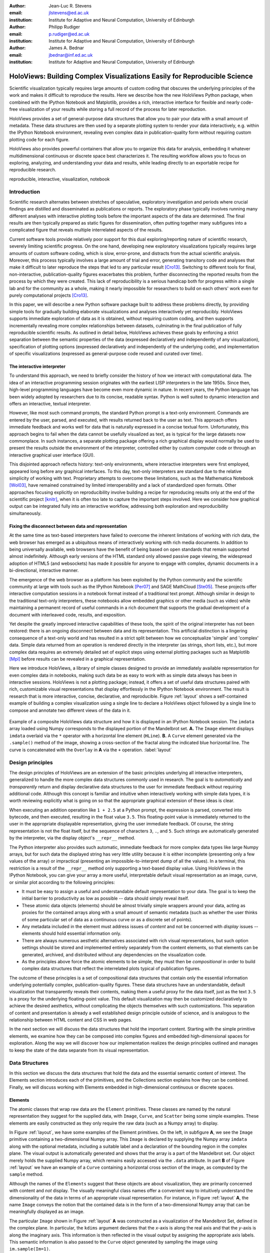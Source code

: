 :author: Jean-Luc R. Stevens
:email: jlstevens@ed.ac.uk
:institution: Institute for Adaptive and Neural Computation, University of Edinburgh

:author: Philipp Rudiger
:email: p.rudiger@ed.ac.uk
:institution: Institute for Adaptive and Neural Computation, University of Edinburgh

:author: James A. Bednar
:email: jbednar@inf.ed.ac.uk
:institution: Institute for Adaptive and Neural Computation, University of Edinburgh

--------------------------------------------------------------------------
HoloViews: Building Complex Visualizations Easily for Reproducible Science
--------------------------------------------------------------------------

.. class:: abstract

   Scientific visualization typically requires large amounts of custom
   coding that obscures the underlying principles of the work and
   makes it difficult to reproduce the results.  Here we describe how
   the new HoloViews Python package, when combined with the IPython
   Notebook and Matplotlib, provides a rich, interactive interface for
   flexible and nearly code-free visualization of your results while
   storing a full record of the process for later reproduction.

   HoloViews provides a set of general-purpose data structures that
   allow you to pair your data with a small amount of metadata.  These
   data structures are then used by a separate plotting system to
   render your data interactively, e.g. within the IPython Notebook
   environment, revealing even complex data in publication-quality
   form without requiring custom plotting code for each figure.

   HoloViews also provides powerful containers that allow you to
   organize this data for analysis, embedding it whatever
   multidimensional continuous or discrete space best characterizes
   it. The resulting workflow allows you to focus on exploring,
   analyzing, and understanding your data and results, while leading
   directly to an exportable recipe for reproducible research.

.. class:: keywords

   reproducible, interactive, visualization, notebook

Introduction
------------

Scientific research alternates between stretches of speculative,
exploratory investigation and periods where crucial findings are
distilled and disseminated as publications or reports. The exploratory
phase typically involves running many different analyses with
interactive plotting tools before the important aspects of the data
are determined. The final results are then typically prepared as
static figures for dissemination, often putting together many
subfigures into a complicated figure that reveals multiple
interrelated aspects of the results.

Current software tools provide relatively poor support for this dual
exploring/reporting nature of scientific research, severely limiting
scientific progress.  On the one hand, developing new exploratory
visualizations typically requires large amounts of custom software
coding, which is slow, error-prone, and distracts from the actual
scientific analysis.  Moreover, this process typically involves a
large amount of trial and error, generating transitory code and
analyses that make it difficult to later reproduce the steps that led
to any particular result [Cro13]_.  Switching to different tools for
final, non-interactive, publication-quality figures exacerbates this
problem, further disconnecting the reported results from the process
by which they were created.  This lack of reproducibility is a serious
handicap both for progress within a single lab and for the community
as a whole, making it nearly impossible for researchers to build on
each others' work even for purely computational projects [Cro13]_.

In this paper, we will describe a new Python software package built to
address these problems directly, by providing simple tools for
gradually building elaborate visualizations and analyses interactively
yet reproducibly.  HoloViews supports immediate exploration of data as
it is obtained, without requiring custom coding, and then supports
incrementally revealing more complex relationships between datasets,
culminating in the final publication of fully reproducible scientific
results.  As outlined in
detail below, HoloViews achieves these goals by enforcing a strict
separation between the semantic properties of the data (expressed
declaratively and independently of any visualization), specification
of plotting options (expressed declaratively and independently of the
underlying code), and implementation of specific visualizations
(expressed as general-purpose code reused and curated over time).


The interactive interpreter
~~~~~~~~~~~~~~~~~~~~~~~~~~~

To understand this approach, we need to briefly consider the history
of how we interact with computational data. The idea of an interactive
programming session originates with the earliest LISP interpreters in
the late 1950s. Since then, high-level programming languages have
become even more dynamic in nature. In recent years, the Python
language has been widely adopted by researchers due to its concise,
readable syntax. Python is well suited to dynamic interaction and
offers an interactive, textual interpreter.

However, like most such command prompts, the standard Python prompt is
a text-only environment. Commands are entered by the user, parsed, and
executed, with results returned back to the user as text.  This
approach offers immediate feedback and works well for data that is
naturally expressed in a concise textual form. Unfortunately, this
approach begins to fail when the data cannot be usefully visualized as
text, as is typical for the large datasets now commonplace.  In such
instances, a separate plotting package 
offering a rich graphical display would normally be used to present
the results outside the environment of the interpreter, controlled
either by custom computer code or through an interactive graphical
user interface (GUI).

This disjointed approach reflects history: text-only environments,
where interactive interpreters were first employed, appeared long
before any graphical interfaces. To this day, text-only interpreters
are standard due to the relative simplicity of working with
text. Proprietary attempts to overcome these limitations, such as the
Mathematica Notebook [Wol03]_, have remained constrained by limited
interoperability and a lack of standardized open formats.  Other
approaches focusing explicitly on reproducibility involve building a
recipe for reproducing results only at the end of the scientific
project [knitr]_, when it is often too late to capture the important
steps involved.  Here we consider how graphical output can be
integrated fully into an interactive workflow, addressing both
exploration and reproducibility simultaneously.


Fixing the disconnect between data and representation
~~~~~~~~~~~~~~~~~~~~~~~~~~~~~~~~~~~~~~~~~~~~~~~~~~~~~

At the same time as text-based interpreters have failed to overcome
the inherent limitations of working with rich data, the web browser
has emerged as a ubiquitous means of interactively working with rich
media documents. In addition to being universally available, web
browsers have the benefit of being based on open standards that remain
supported almost indefinitely. Although early versions of the HTML
standard only allowed passive page viewing, the widespread adoption of
HTML5 (and websockets) has made it possible for anyone to engage with
complex, dynamic documents in a bi-directional, interactive manner.

The emergence of the web browser as a platform has been exploited by
the Python community and the scientific community at large with
tools such as the IPython Notebook [Per07]_ and SAGE
MathCloud [Ste05]_. These projects offer interactive computation sessions
in a notebook format instead of a traditional text prompt. Although
similar in design to the traditional text-only interpreters, these
notebooks allow embedded graphics or other media (such as video) while
maintaining a permanent record of useful commands in a rich document
that supports the gradual development of a document with interleaved
code, results, and exposition. 

Yet despite the greatly improved interactive capabilities of these
tools, the spirit of the original interpreter has not been restored:
there is an ongoing disconnect between data and its
representation. This artificial distinction is a lingering consequence
of a text-only world and has resulted in a strict split between how we
conceptualize 'simple' and 'complex' data. Simple data returned from
an operation is rendered directly in the interpreter (as strings,
short lists, etc.), but more complex data requires an extremely
detailed set of explicit steps using external plotting packages such
as Matplotlib [Mpl]_ before results can be revealed in a graphical
representation.

Here we introduce HoloViews, a library of simple classes designed to
provide an immediately available representation for even complex data
in notebooks, making such data be as easy to work with as simple
data always has been in interactive sessions.  HoloViews is not a
plotting package; instead, it offers a set of useful data structures
paired with rich, customizable visual representations that display
effortlessly in the IPython Notebook environment. The result is
research that is more interactive, concise, declarative, and
reproducible. Figure :ref:`layout` shows a self-contained example of
building a complex visualization using a single line to declare a
HoloViews object followed by a single line to compose and annotate
two different views of the data in it.

..
   jbednar: is it necessary to have the bounds= argument?  Can it and
   any of the other arguments be omitted?  The one on the web page is
   simpler and I think that's better for a first figure. Such
   complications are fine for later figures, but make it far less
   likely that anyone will actually read this figure...

.. figure:: introductory_layout_example.png
   :scale: 25%
   :align: center
   :figclass: w

   Example of a composite HoloViews data structure and how it is
   displayed in an IPython Notebook session. The ``imdata`` array
   loaded using Numpy corresponds to the displayed portion of the
   Mandelbrot set. **A.** The ``Image`` element displays ``imdata``
   overlaid via the ``*`` operator with a horizontal line element
   (``HLine``). **B.** A ``Curve`` element
   generated via the ``.sample()`` method of the image, showing a
   cross-section of the fractal along the indicated blue horizontal
   line. The curve is concatenated with the ``Overlay`` in **A** via
   the ``+`` operation. :label:`layout`


..
   Emphasize the importance of reproducibility more? I had this:

   Although this has increased the speed of exploration, this has come
   at the cost of reproducibility, a cornerstone of the scientific
   method. In some fields, the lack of reproducibility is a major
   problem, making it clear that there is still much scope for
   improving the ways in which we use computers to do research.

   Work in the natural dimensions of your data i.e the real-world
   continuous space instead of directly worrying about samples. 

   Raw data must always be accessible no matter how nested the data is.


Design principles
-----------------

The design principles of HoloViews are an extension of the basic
principles underlying all interactive interpreters, generalized to
handle the more complex data structures commonly used in research. The
goal is to *automatically* and *transparently* return and display
declarative data structures to the user for immediate feedback without
requiring additional code. Although this concept is familiar and
intuitive when interactively working with simple data types, it is
worth reviewing explicitly what is going on so that the appropriate
graphical extension of these ideas is clear.

When executing an addition operation like ``1 + 2.5`` at a Python
prompt, the expression is parsed, converted into bytecode, and then
executed, resulting in the float value ``3.5``. This floating-point
value is immediately returned to the user in the appropriate
displayable representation, giving the user immediate feedback. Of
course, the string representation is not the float itself, but the
sequence of characters ``3``, ``.``, and ``5``. Such strings are automatically
generated by the interpreter, via the display object's ``__repr__``
method.

The Python interpreter also provides such automatic, immediate
feedback for more complex data types like large Numpy arrays, but for
such data the displayed string has very little utility because it is
either incomplete
(presenting only a few values of the array) or impractical (presenting
an impossible-to-interpret dump of all the values).  In a terminal,
this restriction is a result of the ``__repr__`` method only
supporting a text-based display value. Using HoloViews in the IPython
Notebook, you can give your array a more useful, interpretable default visual
representation as an image, curve, or similar plot according to the
following principles:

* It must be easy to assign a useful and understandable default
  representation to your data. The goal is to keep the initial barrier
  to productivity as low as possible -- data should simply reveal itself.
* These atomic data objects (elements) should be almost trivially simple
  wrappers around your data, acting as proxies for the contained
  arrays along with a small amount of semantic metadata (such as whether
  the user thinks of some particular set of data as a continuous curve
  or as a discrete set of points).
* Any metadata included in the element must address issues of *content*
  and not be concerned with *display* issues --  elements should
  hold essential information only.
* There are always numerous aesthetic alternatives associated with
  rich visual representations, but such option settings should be
  stored and implemented entirely separately from the content elements, so
  that elements can be generated, archived, and distributed without
  any dependencies on the visualization code.
* As the principles above force the atomic elements to be simple, they
  must then be *compositional* in order to build complex data
  structures that reflect the interrelated plots typical of
  publication figures.

The outcome of these principles is a set of compositional data
structures that contain only the essential information underlying
potentially complex, publication-quality figures. These data
structures have an understandable, default visualization that
transparently reveals their contents, making them a useful proxy for
the data itself, just as the text ``3.5`` is a proxy for the
underlying floating-point value.  This default visualization may then
be customized declaratively to achieve the desired aesthetics, without
complicating the objects themselves with such customizations. This
separation of content and presentation is already a well established
design principle outside of science, and is analogous to the
relationship between HTML content and CSS in web pages.

In the next section we will discuss the data structures that hold the
important content. Starting with the simple primitive elements, we
examine how they can be composed into complex figures and embedded
high-dimensional spaces for exploration. Along the way we will
discover how our implementation realizes the design principles
outlined and manages to keep the state of the data separate from its
visual representation.


Data Structures
---------------

In this section we discuss the data structures that hold the data and
the essential semantic content of interest. The Elements section
introduces each of the primitives, and the Collections section
explains how they can be combined. Finally, we will discuss working
with Elements embedded in high-dimensional continuous or discrete
spaces.


Elements
~~~~~~~~

The atomic classes that wrap raw data are the ``Element``
primitives. These classes are named by the natural representation they
suggest for the supplied data, with ``Image``, ``Curve``, and ``Scatter``
being some simple examples. These elements are easily constructed as
they only require the raw data (such as a Numpy array) to display.

In Figure :ref:`layout`, we have some examples of the Element
primitives. On the left, in subfigure **A**, we see the ``Image``
primitive containing a two-dimensional Numpy array. This ``Image`` is
declared by supplying the Numpy array ``imdata`` along with the
optional metadata, including a suitable label and a declaration of the
bounding region in the complex plane. The visual output is
automatically generated and shows that the array is a part of the
Mandelbrot set. Our object merely holds the supplied Numpy array, which
remains easily accessed via the ``.data`` attribute. In part **B** of
Figure :ref:`layout` we have an example of a ``Curve`` containing a
horizontal cross section of the image, as computed by the
``sample`` method.

..
   For instance, executing ``c=Curve(range(10))`` will build a simple
   ``Curve`` object and assigned it to the variable ``c``. If in the
   IPython notebook, we look at the value of the object ``c``, we will
   see that the object ``c`` has a rich representation given by a linear
   plot of our supplied *y*-values over the implicit *x*-axis.

Although the names of the ``Elements`` suggest that these objects are
about visualization, they are primarily concerned with content and
*not* display. The visually meaningful class names offer a convenient
way to intuitively understand the dimensionality of the data in terms
of an appropriate visual representation. For instance, in Figure
:ref:`layout` **A**, the name ``Image`` conveys the notion that the
contained data is in the form of a two-dimensional Numpy array that
can be meaningfully displayed as an image.

The particular ``Image`` shown in Figure :ref:`layout` **A** was 
constructed as a visualization of the Mandelbrot Set,
defined in the complex plane. In particular, the ``kdims`` argument
declares that the *x*-axis is along the real axis and that the
*y*-axis is along the imaginary axis. This information is then
reflected in the visual output by assigning
the appropriate axis labels. This semantic information is also passed
to the ``Curve`` object generated by sampling the image using
``im.sample(Im=1)``.

This ``Curve`` object is also able to pass on this semantic
information to other Elements with different visual representations so
that they faithfully reflect the space in which the Mandelbrot Set is
defined. For instance, you can pass the curve directly to the
constructor of the ``Scatter`` or ``Histogram`` elements and a new
visual representation of the resulting object will retain the
original semantic dimension labels. This type of operation merely
changes the representation associated with the supplied data.

Note that in the declarations of ``Image``, the dimensions of the axes
are declared as key dimensions (``kdims``). Key dimensions correspond
to the independent dimensions used to index or slice the element,
with the remaining dimensions called value dimensions
(``vdims``). In the case of this image, there is a single value
dimension, for the values in the supplied Numpy array, which
are then visualized using the default colormap of the ``Image``
elements (the 'hot' color map).

As key dimensions are indexable and sliceable, we can slice the
``Image`` to select a different subregion of the Mandelbrot
Set. Continuous values are supported when slicing an ``Image`` and the
result is then a new ``Image`` containing the portion of the original
Numpy array appropriate to the specified slice.  The mapping between
continuous space and the discrete array samples is specified by the
bounds, allowing us to apply the slice ``[-0.2:0,0.85:1.05]`` to
select the corresponding part of the complex plane.  The first
component of this slice selects the first key dimension (the real axis
``'Re'``) from *-0.2* to *0.0* while the second component of the slice
selects the second key dimension (the imaginary axis ``'Im'``) from
*0.85* to *1.05*. You can apply a similar slice along the real axis to
select a portion of the curve object shown in Figure :ref:`layout`
**B**.

There are many additional element classes, one for each of the 
common visual representations for data. These elements form an
extensible library of primitives that allow the composition of data
structures with complex, meaningful visualizations. Within the set of
all elements, there are subsets forming equivalence classes according
to the allowed number of key and value dimensions. Within these
groups, you can cast your data between representations so long as the
number of each dimension type is consistent. You can then index and slice
your elements along their respective key dimensions to get new
elements holding the appropriately sliced data of interest.

Collections
~~~~~~~~~~~

The elements are simple wrappers that hold the supplied data and allow a 
rich, meaningful default representation. An individual element is therefore a
data structure holding the semantic contents corresponding to a simple
visual element of the sort you may see in a publication. Although the
elements are sufficient to cover simple cases such as individual
graphs, raster images, or histogram, they are not sufficient to
represent more complex figures.

A typical published figure does not present data using a single
representation, but allows comparison between related data items in
order to illustrate similarities or differences. In other words, a
typical figure is an object composed of many visual representations
combined together. HoloViews makes it trivial to compose elements in
the two most common ways: concatenating representations side-by-side
into a single figure, or overlaying visual elements within the same
set of axes.

These types of composition are so common that both have already been
used in Figure :ref:`layout` as our very first example. The ``+``
operation implements the first type of composition of concatenation,
and ``*`` implements the act of overlaying elements together. When we
refer to subfigures :ref:`layout` **A** and :ref:`layout` **B**, we
are making use of labels generated by HoloViews for representing a
composite data structure called a ``Layout``. Similarly, subfigure
:ref:`layout` **A** is itself a composite data structure called an
``Overlay`` which, in this particular case, consists of an ``Image``
element overlaid by the ``HLine`` element.

The overall data structure that corresponds to Figure :ref:`layout` is
therefore a ``Layout`` which itself contains another composite
collection in the form of an ``Overlay``. The object in Figure :ref:`layout` is in fact a
highly flexible, compositional tree-based data structure: intermediate
nodes correspond either to ``Layout`` nodes (``+``) or ``Overlay``
nodes (``*``), with element primitives at the leaf nodes. Even in this
potentially complex tree, all the raw data corresponding to every
visual element is conveniently accessible via key or attribute access
by selecting a leaf
element using its path through the tree, and then inspecting the
``.data`` attribute, making it simple to declare which part of a
complex dataset you want to work with at a given time.

As any element may be a leaf of such a tree, there needs to be an
automatic and easy way to select subtrees or leaf elements. This is
achieved with a semantic, two-level labeling system using "group" and
"label" strings supported throughout HoloViews. We have seen an
example of a label string in Figure 1, where it was used to title the
image 'Mandelbrot Set'. The textual representation of the layout in
Figure :ref:`layout` (see Out[6] of Figure :ref:`customization`) shows
how the supplied label is used in the attribute-based indexing scheme
of the layout. The strings 'Image', 'Overlay', 'Hline' and 'Curve' are
default group names, but you can supply your own names to define
semantic groupings for your data.

With the ability to overlay or concatenate any element with any other,
there is great flexibility to declare complex relationships between
elements. Whereas a single element primitive holds semantic
information about a particular piece of data, trees encode semantic
information between elements. The composition of visual elements into
a single visual representation expresses some underlying semantic
value in grouping these particular chunks of data together. This is
what composite trees capture; they represent the overall *semantic
content* of a figure in a highly composable and flexible way that
always preserves both the raw data and associated metadata for further
interactive analysis and reproduction.


Spaces
~~~~~~

..
   The visual representation of data faces two main bottlenecks, (1) our
   perceptual limitations and (2) the limits forced on us by the flat 2D
   media we use to display it.

A single plot can represent at most a few dimensions before it becomes
visually cluttered. Since real-world datasets often have higher
dimensionality, we face a tradeoff between representing the full
dimensionality of our data, and keeping the visual representation
intelligible and therefore effective. In practice we are limited to
two or at most three spatial axes, in addition to attributes such as
the color, angle, and size of the visual elements. To effectively
explore higher dimensional spaces we therefore have to find other
solutions.

One way of dealing with this problem is to lay out multiple plots
spatially.  Some plotting packages [Was14]_ [Wic09]_ have shown how
this can be done easily using various grid-based layouts. Another
solution is to present the data sequentially over time as an animation.  A third
solution is to provide interactive control, allowing the user to
reveal further dimensionality by interacting with the plots using
various widgets.

In HoloViews, we solve this problem with composable data structures
that embed homogeneous collections of ``Element`` objects in any
arbitrarily dimensioned space. Fundamentally, this set of data
structures (subclasses of ``NdMapping``) are multi-dimensional
dictionaries that allow the user to declare the dimensionality of the
space via a list of key dimensions (``kdims``). The multi-dimensional
location of the items held by the dictionary are defined by tuples,
where the values in the tuple match the declared key dimensions by
position. In addition to regular Python dictionary indexing semantics,
these data structures also support slicing semantics to select
precisely the subregion of the continuous multi-dimensional space that
the user wants to explore.

..
   Explain what key dimensions mean for spaces and what it means to be
   'dimensioned'.


The full list of currently supported ``NdMapping`` classes includes:

* ``HoloMaps``: The most flexible high-dimensional data structure in
  HoloViews, allowing ``Element`` instances to be embedded in an
  arbitrarily high-dimensional space, to be rendered either as a
  video animation or as an interactive plot that allows
  exploration via a set of widgets.

* ``GridSpaces``: A data structure for generating spatial layouts
  with either a single row (1D) or a two-dimensional grid. Each
  overall grid axis corresponds to a key dimension.

* ``NdLayouts``/``NdOverlays``: Similar to ``Layout`` or ``Overlay``
  objects, but allowing only homogeneous types of elements, which lets
  you define explicit dimensions over which these items vary.

..
   jbednar: is it necessary to mention that GridSpace is restricted to
   two dimensions?  If you cast a 3d HoloMap into a GridSpace, won't
   it just end up being a 2D grid of 1D HoloMaps?  If so you don't
   need to mention anything here about such a restriction.

All of the above classes are simply different ways to package and view a
high-dimensional dataset. Just as with ``Elements``, it is possible to
cast between these different spaces via the constructor (although
``GridSpace`` is restricted to a maximum of two dimensions). In
addition, they can all be tabularized into a HoloViews ``Table``
element or a pandas ``DataFrame`` [pandas]_, a feature that is also supported by
the ``Element`` primitives.


To get a sense of how composing data and generating complex figures
works within this framework, we explore some artificial data in Figure
:ref:`spaces`. Here we vary the frequency and amplitude of sine
and cosine waves, demonstrating how we can quickly embed this data
into a high-dimensional space. First, we
declare the dimensions of the space we want to explore as the key
dimensions (``kdims``) of the HoloMap. Next, we populate the space
iterating over the frequencies, amplitudes, and the two trigonometric
functions, generating each ``Curve`` element individually and
assigning to the HoloMap at the correct position in the declared
multi-dimensional space.

.. 
   jbednar: should you swap A and B in figure 2?  The single-curve
   HoloMap view is arguably easier to describe, and it's mentioned
   first in the main text.

.. figure:: spaces_example.png
   :scale: 30%
   :align: center
   :figclass: w

   Example of a HoloViews spaces object ``holomap`` being visualized
   in two different ways. This HoloMap contains Curve objects embedded
   in three dimensions (``Frequency``, ``Amplitude``, ``Function``),
   but not all of these dimensions can be visualized at once.  In
   **A**, two of the dimensions are mapped onto the rows and columns
   of a grid, and the remaining ``Function`` dimension can be selected
   using the widget at the right.  In **B**, only a single curve is
   shown, with the three sliders at the right together selecting the
   appropriate curve from the 3D HoloMap space.  HoloMaps allow
   users to explore arbitrarily high-dimensional data naturally and
   conveniently, with sliders appearing automatically whenever there
   is more data than can fit into the available display dimensions.
   :label:`spaces`

We can immediately go ahead and display this HoloMap either as an
animation or using the default widgets, as in Figure
:ref:`spaces` **B**. Visualizing individual curves
in isolation is not very useful, of course; instead we probably want
to see how the curves vary across ``Frequency`` and ``Amplitude`` in a
single plot. A ``GridSpace`` provides such a representation and by
using the space conversion method ``.grid()`` we can easily transform
our three-dimensional HoloMap into a two-dimensional GridSpace (which
then allows the remaining dimension, the choice of trigonometric
function, to be varied via the drop-down menu). Finally, after
composing a ``Layout`` together with the original ``HoloMap``, we let
the display system handle the plotting and rendering.

If we decide that a different representation of the data would be more
appropriate, it is trivial to rearrange the dimensions without needing
to write new plotting code. Even very high-dimensional spaces can be
condensed into an individual plot or expressed as an interactive plot
or animation, by simply specifying which part of the data we are
interested in rather than writing new brittle and error-prone custom
plotting code.


Customizing the visual representation
-------------------------------------

In this section we show how HoloViews achieves a total separation of
concerns, keeping the composable data structures introduced above
completely separate from both customization options and the plotting
code. This design is much like the separation of content and
presentation in markup languages such as HTML and CSS, and provides
the same benefits of making the content easily maintainable while the
presentation is easily controllable.

The only required connection between the above data structures and the custom
display options is a single, automatically managed integer
identification attribute stored with the data structure.  Using this
``id`` as a key, we can make the data structures behave as if they
were rich, stateful, and customizable objects, without actually storing
anything to do with visualization on the objects. We will show how
this separation is useful and extensible so that the user can quickly
and easily customize almost every aspect of their plot. For instance,
it is easy to change the font size of text, change the subfigure label
format, change the output format (e.g. switch from PNG to SVG) and even
alter the plotting backend (currently defaulting to Matplotlib)
without changing any part of the underlying object being rendered.

.. 
   jbednar: Nice!  I'm not sure which part Input is meant to
   correspond to, though.  Should the line below it be erased
   (which would indicate that Content and Options are both Input)?

.. figure:: display_system.pdf
   :scale: 30%
   :align: center

   This view of the HoloViews display and customization systems
   illustrates the complete separation between the content (data) to
   be displayed, the display options, and the rendering/plotting
   system. The display options are stored entirely separately from the
   content, with the appropriate options being selected with
   user-controllable levels of specificity: general options for all
   objects of a given type, more specific options controlled by
   user-definable ``group`` and ``label`` strings, or arbitrarily
   specific options based on a unique integer ``id`` assigned to each
   content object. Plotting and rendering happens automatically by
   combining the content with the specified display options and
   calling an external plotting library, returning an HTML
   representation that can then be rendered in the
   notebook. :label:`schematic`

..
   Anticipate the tree data structure a little earlier?

Figure :ref:`schematic` provides an overall summary of how the
different components in the display system interact. The declarative
data structures define what will be plotted, specifying the
arrangements of the plots, via Layouts, Overlays, and spaces. The
connection between the data structure and the rendered representation
is made according to the object type, the aforementioned ``id``
integer, and optionally specified group and label strings. By
collecting the display options together and associating them with
particular objects via these attributes, the visual representation of
the content may be easily customized, e.g. to tweak aesthetic details
such as tick marks, colors and normalization options. Once the user
has specified both content and display options and has asked the
object to be displayed, the rendering system looks up the appropriate
plot type for the object in a global registry, which then processes
the object and looks up the corresponding options in order to display
it appropriately. This happens transparently without any input from
the user. Once the plotting backend has rendered the plot in the
appropriate format, it will be wrapped in HTML for display in the
notebook.

The default display options are held on a global tree structure
similar in structure to the composite trees described in the previous
section, but with nodes holding custom display options in the form of
arbitrary keywords. In fact, these option trees also use labels and
groups the same way as composite trees except they additionally
support type-specific customization. For instance, you may specify
colormap options on the ``Image`` node of the tree that will then be
applied to all ``Images``. If this chosen colormap is not always
suitable, you can declare that all ``Image`` elements belonging to a
group (e.g. ``group='Fractal'``) should use a different colormap by
overriding it on the ``Image.Fractal`` node of the tree. This form of
inheritance allow you to specify complex yet succinct style
specifications, applying to all objects of a particular type or just
to specific subsets of them.

.. jbednar: there were a lot of different adjectives being thrown
   around for the options, e.g. visualization options, display
   options, customization options, plotting options.  As far as I
   could tell, these weren't normally being used to refer to specific
   classes of options (as in plotting, normalization, etc.), but just
   loosely describing all options.  I've changed each such instance
   that I noticed to "display options" (since it's short), but it's
   worth thinking about whether that's the right choice.  Plus there
   are various others I missed, especially customization options.  It
   would be worth making a pass through and making those all
   consistent (whatever term you want to use).

.. figure:: customization_example.pdf
   :scale: 35%
   :align: center
   :figclass: w

   An example of customizing the display of Figure :ref:`layout`'s
   data. ``In [5]`` is color coded according to the components in
   Figure :ref:`schematic`, where red is the content, blue is the
   display options (here listed using an optional IPython-specific
   succinct syntax), and green is what triggers the the
   rendering. ``Out[5]`` shows how the supplied options have affected
   the final plots, compared to Figure :ref:`layout`. Finally,
   ``Out[6]`` and ``Out[7]`` show the textual representations of the
   content and the style specification respectively, demonstrating how
   the two are separate yet linked.  :label:`customization`

To explore how option setting works in practice, Figure :ref:`customization` 
shows an example of customizing Figure :ref:`layout` with some basic
display options.  Here we use an optional but highly succinct method
for setting the options, an IPython cell magic ``%%opts``, to specify
aspect ratios, line widths, colormaps, and sublabel formats. By printing the
string representation of the content (``Out[6]``) and the options (``Out[7]``),
we can see immediately that there are two distinct objects, where each
entry in the ``OptionsTree`` matches an applicable object
type. Finally, in the actual rendered output, we can see that all
these display options have taken effect, even though the actual data
structure differs from the object rendered in Figure :ref:`layout`
only in the ``id`` value.

A major benefit of separating data and customization options in this
way is that all the options can be gathered in one place. There is no
longer any need to dig deep into the documentation of a particular
plotting package for a particular option, as all the options are easily
accessible via a tab-completable IPython magic and are documented via
the ``help`` function. This ease of discovery enables a
workflow where the visualization details of a plot can be easily and
quickly iteratively refined once the user has found data of interest.

The options system is also inherently extendable.  New options may be
added at any time, and will immediately become available for
tab-completion. In fact, the plotting code for each element and
container type may be switched out completely and independently, and
the options system will automatically reflect the changes in the
available customization options. This approach lets the user work with
a variety of plotting backends at the same time, without even having
to worry about the different plotting APIs.

This three-part design explicitly supports the workflows that are
common in science, repeatedly switching between phases of exploration
and periods of writing up.  Interesting data can be collected and
curated over time, instantly and transparently visualizable without
any custom code cluttering up the notebook.  Visualizations of data
that are worth keeping can be customized through an interactive and
iterative process, and the final set of plotting options can then be
expressed as a single data structure separate from the actual
displayed data, ready to be applied to the next batch of data from a
subsequent measurement or experiment.  Throughout, the scientist
curates the data of interest, as revealed in associated visual
representations, along with the visualization options and a separate
codebase of general-purpose plots (mostly included in HoloViews, but
potentially extended locally for specific domains).  Each of these
three aspects of the process (data, options, and code) can be
developed, maintained, archived, and improved independently, providing
comprehensive support for the natural process of exploration and
dissemination common to all scientific disciplines.

Discussion
----------

This paper demonstrates a succinct, flexible, and interactive approach
for data exploration, analysis, and visualization.  By eliminating the
need to write plotting code for individual plots, this approach
extends the quick and easy interaction typical when working with an
interpreter to include even complex data. At the same time, it allows
the user to keep a concise and reproducible recipe of their work, from
exploration to the final publication. HoloViews thus allows scientists
to capture the entire workflow involved in a research project.

Previous workflows for producing figures from data required an
artificial and harmful distinction between processing data at a
command prompt and then visualizing it in an external plotting
package. This two-step process disconnects the user from immediate
feedback that is required to quickly improve analyses and explore the
data. HoloViews instead establishes a tight link between the data and
its visual representation, independent of the plotting backend, while
hiding the details of the plotting process whenever possible.

The compositionality of HoloViews is superficially reminiscent of
systems such as the Grammar of Graphics [GoG]_ for the R language, but
the aim of HoloViews is quite different. Instead of expressing all the
complexities of graphics, the declarative data structures in HoloViews
define a language for the semantics of the actual data.  This language
focuses on how the researcher conceptualizes it, *independent* of the
exact details of plotting. The need for an automatic and useful visual
representation is driven by the need to immediately present the data
in a meaningful format.

..
  jbednar: what does facet mean here?  Seems obscure.

HoloViews is one of many packages designed for working with large,
multidimensional datasets, but it differs from each of these in
important ways.  For instance, Python's ``seaborn`` [Was14]_ and R's
``ggplot2`` [Wic09]_ library support laying out high-dimensional data
into subplots and grids, while Python's Bokeh library and R's shiny
[shiny]_ web application framework provide widgets for interactive
data exploration.  While each of these packages can provide extremely
polished interactive graphics, getting them set up for specific sets
of data requires significant additional effort and custom code,
placing a barrier to their primary use case, the interactive
exploration of data.  HoloViews instead tries to avoid custom coding
altogether as far as possible, with users instead supplying metadata
to declare the properties of the data and option settings to control
its visual appearance.

..
  jbednar: removed 'long tail' because that's a very informal 
  word usage, clear to many people but completely obscure to others.

Because much of the actual work in creating scientific visualizations
is consumed by small but important details about plot appearance,
users may be concerned that HoloViews's extensive default settings and
immediate visualization capability make it able to handle only the
most common types of plots.  This concern is well placed, but we do
not believe it actually applies to HoloViews.  First, HoloViews
explicitly aims to expose as many plotting and styling options as
possible in an easily accessible manner, and provides a powerful,
inheritance-based system for changing these options when required.
For this large body of commonly required options, making these changes
is much easier within HoloViews than outside of it.  Second, because
the options can easily be shared across groups of plots, it is simple
to build up new, highly customized plot types, without necessarily
requiring custom code.  Third, HoloViews makes it trivial to add
completely novel types of plots (or to override specific code in
existing plots) using custom code when needed, and these custom plots
will then combine seamlessly with other HoloViews objects to make
composite figures.  Thus in HoloViews, default plots are simple and
straightforward, but it can handle even the most complex figures
possible with other packages, and should offer important benefits at
every level of complexity.

.. 
  Reproducibility
  ~~~~~~~~~~~~~~~

Although HoloViews is a general purpose library for working with data
at every stage, it actually represents a significant advance over
previous approaches focused only on achieving reproducibility of the
final result. (1) Simply by keeping specifications for figures
succinct, HoloViews allows the entire recipe to be preserved in the
notebook, not scattered over separately imported plotting code
files.  (2) Because HoloViews can directly express the complex
relationships between different bits of data as subfigures, it can
capture entire figures within notebooks that would previously have
required unreproducible work in external drawing programs. (3)
HoloViews exports the actual data alongside published figures,
allowing it to be tested automatically (as is done for the HoloViews
web site) without conflating it with arbitrary display choices.
HoloViews makes it possible to reproduce results from every step of
the project, up to and including the final published figures, in a way
that has not previously been practical.

.. 
   Extensibility
   ~~~~~~~~~~~~~

In this paper, we have focused on how a user can quickly build data
structures for their content of interest.  An even more powerful
approach is for a developer to integrate HoloViews directly into a
library, analysis tool, or simulator. By returning HoloViews objects
(which do not depend on any plotting library), any Python package can
immediately have access to flexible, compositional data structures
that automatically double as a visualization system. This is exactly
the approach taken by the ImaGen image generation library and the
Topographica neural simulator, two very different projects that both
output data wrapped in HoloViews data structures.

.. 
  jbednar: commented out -- seems to be said already above.

  As the number of projects using HoloViews grows, the easier it will
  become for researchers to express their work succinctly without
  worrying about plotting issues. That said, the scope of the base
  HoloViews project is not unlimited and there will be scientific
  representations that are not directly included with HoloViews. For
  this reason, we have made it easy to define new element types and
  write new plotting classes to extend this functionality to new
  domains.

.. 
  jbednar: Worth mentioning, but seems a bit arbitrary, and we don't
  seem to have the space:

  HoloViews also includes an interface to the visualizations
  supported by pandas [pandas]_ and seaborn [Was14]_ libraries, and we
  have working examples of elements being defined to view geographical
  data (via matplotlib.basemap), network topologies (via NetworkX), and
  various other domain specific applications such as the visualization
  of Bloch Spheres in quantum physics. We have found the basic design
  general and extensible, making it possible to wrap third party
  libraries with little effort.
  
Conclusion
----------

Based on the key principles of:
(1) making data immediately and transparently visualizable,
(2) associating data directly with its semantic description,
(3) keeping display option settings separate from the data, 
(4) keeping display code separate from both data and display options, 
(5) explicitly expressing the relationships between data elements compositionally, and 
(6) keeping the original data accessible even in complex
visualizations, Holoviews supports the entire life cycle of scientific
research, from initial exploration, to dissemination and publication,
to eventual reproduction of the work and new extensions.  Existing
approaches for achieving some of these goals individually have been
very limiting and only partially successful, each adding significant
new costs along with the benefits they offer.  HoloViews instead
addresses the underlying problems fundamental to current methods for
scientific research, solving seemingly intractable issues like
reproducibility almost as a side effect of properly supporting the
basic process of doing science.

Acknowledgments
----------------

This work was funded in part by grant 1R01-MH66991 to the University
of Texas at Austin from the USA National Institute of Mental Health,
by grant EP/F500385/1 from the UK EPSRC and MRC research councils, and
by the Institute for Adaptive and Neural Computation at the University
of Edinburgh.


.. Add references:
   Vistrails?
   Ones from Lancet paper?
 
   Shouldn't we mention and cite Lancet?

References
----------

.. [Per07] Fernando Perez and Brian E. Granger, 
       IPython: a System for Interactive Scientific Computing, 
       *Computing in Science and Engineering*, 9:21-19, 2007.

.. [Ste05] William Stein and David Joyner. 
       SAGE: System for Algebra and Geometry Experimentation. 
       *ACM SIGSAM Bulletin*, 39:61-64, 2005.

.. [Was14] Michael Waskom et al.. *seaborn: v0.5.0*,
       Zenodo. 10.5281/zenodo.12710, November 2014.

.. [Wic09] Hadley Wickham, *ggplot2: elegant graphics for data analysis*,
       Springer New York, 2009.

.. [shiny] RStudio, Inc, *shiny: Easy web applications in R.*,
       http://shiny.rstudio.com, 2014.

.. [knitr] Foundation for Open Access Statistics, *knitr*,
       http://yihui.name/knitr, 2015.

.. [Cro13] Crook et al., "Learning from the Past: Approaches for Reproducibility in Computational Neuroscience",
       *20 Years of Computational Neuroscience*, J.M. Bower, ed., Springer, 9:73-102, 2013.

.. [Wol03] Stephen Wolfram, *The Mathematica Book*, Fifth Edition,
       Wolfram Media/Cambridge University Press, 2003.

.. [Mpl] John D. Hunter, *Matplotlib: A 2D graphics environment*,
       Computing In Science \& Engineering, 9(3):90-95, 2007.

.. [pandas] Wes McKinney, *Data Structures for Statistical Computing in Python*,
       Proceedings of the 9th Python in Science Conference, 51-56, 2010.

.. [GoG] Leland Wilkinson, *The Grammar of Graphics*,
       Springer-Verlag New York, 2005.
